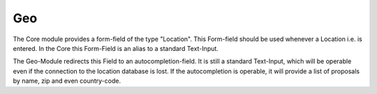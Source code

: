 .. index:: Geo

Geo
---

The Core module provides a form-field of the type "Location".
This Form-field should be used whenever a Location i.e. is entered.
In the Core this Form-Field is an alias to a standard Text-Input.

The Geo-Module redirects this Field to an autocompletion-field.
It is still a standard Text-Input, which will be operable even if the connection to the location database is lost.
If the autocompletion is operable, it will provide a list of proposals by name, zip and even country-code.
